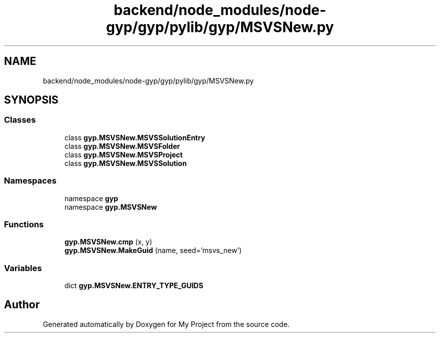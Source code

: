 .TH "backend/node_modules/node-gyp/gyp/pylib/gyp/MSVSNew.py" 3 "My Project" \" -*- nroff -*-
.ad l
.nh
.SH NAME
backend/node_modules/node-gyp/gyp/pylib/gyp/MSVSNew.py
.SH SYNOPSIS
.br
.PP
.SS "Classes"

.in +1c
.ti -1c
.RI "class \fBgyp\&.MSVSNew\&.MSVSSolutionEntry\fP"
.br
.ti -1c
.RI "class \fBgyp\&.MSVSNew\&.MSVSFolder\fP"
.br
.ti -1c
.RI "class \fBgyp\&.MSVSNew\&.MSVSProject\fP"
.br
.ti -1c
.RI "class \fBgyp\&.MSVSNew\&.MSVSSolution\fP"
.br
.in -1c
.SS "Namespaces"

.in +1c
.ti -1c
.RI "namespace \fBgyp\fP"
.br
.ti -1c
.RI "namespace \fBgyp\&.MSVSNew\fP"
.br
.in -1c
.SS "Functions"

.in +1c
.ti -1c
.RI "\fBgyp\&.MSVSNew\&.cmp\fP (x, y)"
.br
.ti -1c
.RI "\fBgyp\&.MSVSNew\&.MakeGuid\fP (name, seed='msvs_new')"
.br
.in -1c
.SS "Variables"

.in +1c
.ti -1c
.RI "dict \fBgyp\&.MSVSNew\&.ENTRY_TYPE_GUIDS\fP"
.br
.in -1c
.SH "Author"
.PP 
Generated automatically by Doxygen for My Project from the source code\&.
